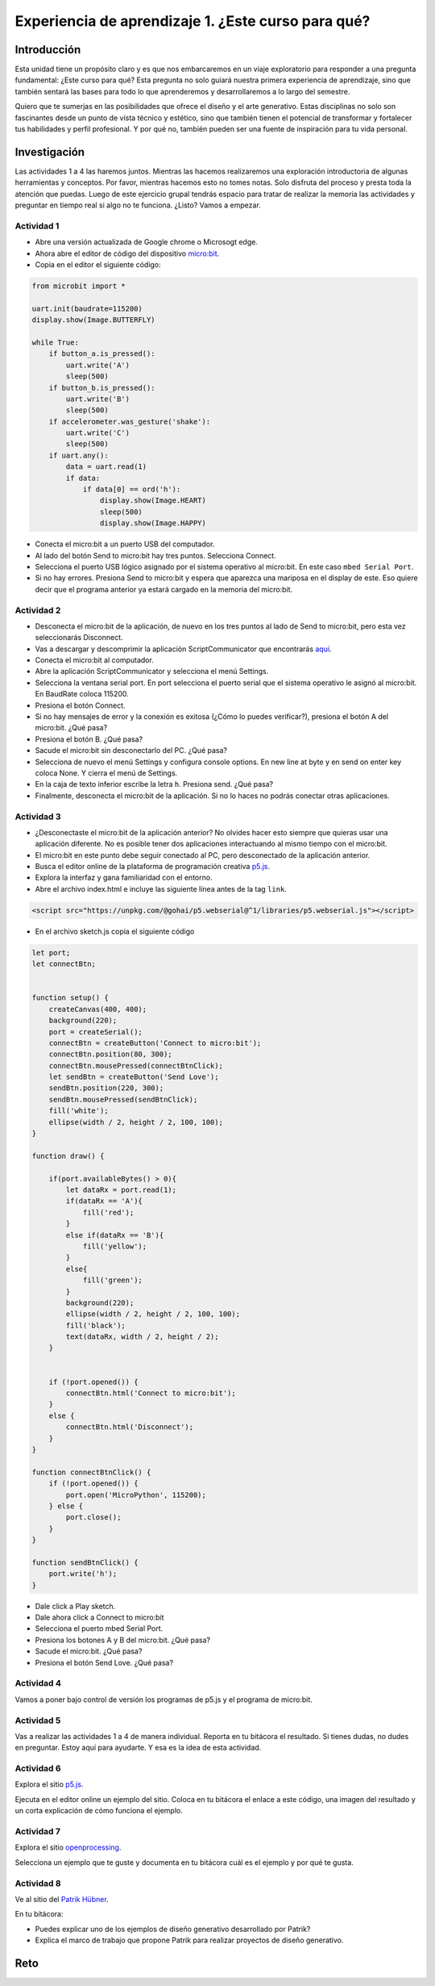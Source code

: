 Experiencia de aprendizaje 1. ¿Este curso para qué?
======================================================

Introducción
--------------

Esta unidad tiene un propósito claro y es que nos embarcaremos 
en un viaje exploratorio para responder a una pregunta 
fundamental: ¿Este curso para qué? Esta pregunta no solo 
guiará nuestra primera experiencia de aprendizaje, sino que 
también sentará las bases para todo lo que aprenderemos y 
desarrollaremos a lo largo del semestre.

Quiero que te sumerjas en las posibilidades que ofrece el 
diseño y el arte generativo. Estas disciplinas no solo son 
fascinantes desde un punto de vista técnico y estético, sino 
que también tienen el potencial de transformar y fortalecer 
tus habilidades y perfil profesional. Y por qué no, también 
pueden ser una fuente de inspiración para tu vida personal.

Investigación
-----------------------

Las actividades 1 a 4 las haremos juntos. Mientras las hacemos realizaremos una 
exploración introductoria de algunas herramientas y conceptos. Por favor, mientras 
hacemos esto no tomes notas. Solo disfruta del proceso y presta toda la atención 
que puedas. Luego de este ejercicio grupal tendrás espacio para tratar de 
realizar la memoria las actividades y preguntar en tiempo real si algo no te 
funciona. ¿Listo? Vamos a empezar.

Actividad 1
*************

* Abre una versión actualizada de Google chrome o Microsogt edge.
* Ahora abre el editor de código del dispositivo `micro:bit <https://python.microbit.org/>`__.
* Copia en el editor el siguiente código:

.. code-block:: python

    from microbit import *

    uart.init(baudrate=115200)
    display.show(Image.BUTTERFLY)

    while True:
        if button_a.is_pressed():
            uart.write('A')
            sleep(500)
        if button_b.is_pressed():
            uart.write('B')
            sleep(500)
        if accelerometer.was_gesture('shake'):
            uart.write('C')
            sleep(500)
        if uart.any():
            data = uart.read(1)
            if data:
                if data[0] == ord('h'):
                    display.show(Image.HEART)
                    sleep(500)
                    display.show(Image.HAPPY)

* Conecta el micro:bit a un puerto USB del computador.
* Al lado del botón Send to micro:bit hay tres puntos. Selecciona Connect.
* Selecciona el puerto USB lógico asignado por el sistema operativo al micro:bit. En este
  caso ``mbed Serial Port``.
* Si no hay errores. Presiona Send to micro:bit y espera que aparezca una mariposa en el display de este.
  Eso quiere decir que el programa anterior ya estará cargado en la memoria del micro:bit.

Actividad 2
*************

* Desconecta el micro:bit de la aplicación, de nuevo en los tres puntos al 
  lado de Send to micro:bit, pero esta vez seleccionarás Disconnect.
* Vas a descargar y descomprimir la aplicación ScriptCommunicator que 
  encontrarás `aquí <https://sourceforge.net/projects/scriptcommunicator/files/latest/download>`__.
* Conecta el micro:bit al computador.
* Abre la aplicación ScriptCommunicator y selecciona el menú Settings. 
* Selecciona la ventana serial port. En port selecciona el puerto serial que el sistema 
  operativo le asignó al micro:bit. En BaudRate coloca 115200.
* Presiona el botón Connect.
* Si no hay mensajes de error y la conexión es exitosa (¿Cómo lo puedes verificar?), presiona el 
  botón A del micro:bit. ¿Qué pasa?
* Presiona el botón B. ¿Qué pasa?
* Sacude el micro:bit sin desconectarlo del PC. ¿Qué pasa?
* Selecciona de nuevo el menú Settings y configura console options. En new line at byte y en 
  send on enter key coloca None. Y cierra el menú de Settings.
* En la caja de texto inferior escribe la letra ``h``. Presiona send. ¿Qué pasa?
* Finalmente, desconecta el micro:bit de la aplicación. Si no lo haces no podrás conectar otras 
  aplicaciones.

Actividad 3
*************

* ¿Desconectaste el micro:bit de la aplicación anterior? No olvides hacer esto siempre que quieras 
  usar una aplicación diferente. No es posible tener dos aplicaciones interactuando al mismo tiempo
  con el micro:bit.
* El micro:bit en este punto debe seguir conectado al PC, pero desconectado de la aplicación anterior.
* Busca el editor online de la plataforma de programación creativa `p5.js <https://p5js.org/es/>`__.
* Explora la interfaz y gana familiaridad con el entorno.
* Abre el archivo index.html e incluye las siguiente línea antes de la tag ``link``.

.. code-block:: html

    <script src="https://unpkg.com/@gohai/p5.webserial@^1/libraries/p5.webserial.js"></script>

* En el archivo sketch.js copia el siguiente código

.. code-block:: javascript 


    let port;
    let connectBtn;


    function setup() {
        createCanvas(400, 400);
        background(220);
        port = createSerial();
        connectBtn = createButton('Connect to micro:bit');
        connectBtn.position(80, 300);
        connectBtn.mousePressed(connectBtnClick);
        let sendBtn = createButton('Send Love');
        sendBtn.position(220, 300);
        sendBtn.mousePressed(sendBtnClick);
        fill('white');
        ellipse(width / 2, height / 2, 100, 100);
    }

    function draw() {
    
        if(port.availableBytes() > 0){
            let dataRx = port.read(1);
            if(dataRx == 'A'){
                fill('red');   
            }
            else if(dataRx == 'B'){
                fill('yellow'); 
            }
            else{
                fill('green'); 
            }
            background(220);
            ellipse(width / 2, height / 2, 100, 100);
            fill('black');
            text(dataRx, width / 2, height / 2);
        }    


        if (!port.opened()) {
            connectBtn.html('Connect to micro:bit');
        } 
        else {
            connectBtn.html('Disconnect');
        }
    }

    function connectBtnClick() {
        if (!port.opened()) {
            port.open('MicroPython', 115200);
        } else {
            port.close();
        }
    }

    function sendBtnClick() {
        port.write('h');
    }

* Dale click a Play sketch.
* Dale ahora click a Connect to micro:bit
* Selecciona el puerto mbed Serial Port.
* Presiona los botones A y B del micro:bit. ¿Qué pasa?
* Sacude el micro:bit. ¿Qué pasa?
* Presiona el botón Send Love. ¿Qué pasa?

Actividad 4
*************

Vamos a poner bajo control de versión los programas de p5.js y el 
programa de micro:bit.


Actividad 5
*************

Vas a realizar las actividades 1 a 4 de manera individual. Reporta en tu bitácora 
el resultado. Si tienes dudas, no dudes en preguntar. Estoy aquí para ayudarte. Y 
esa es la idea de esta actividad.

Actividad 6
*************

Explora el sitio `p5.js <https://p5js.org/es/>`__.

Ejecuta en el editor online un ejemplo del sitio. Coloca 
en tu bitácora el enlace a este código, una imagen del resultado y un corta 
explicación de cómo funciona el ejemplo.


Actividad 7
*************

Explora el sitio `openprocessing <https://openprocessing.org/>`__.

Selecciona un ejemplo que te guste y documenta en tu bitácora cuál 
es el ejemplo y por qué te gusta.

Actividad 8
*************

Ve al sitio del `Patrik Hübner <https://www.patrik-huebner.com/>`__. 

En tu bitácora:

* Puedes explicar uno de los ejemplos de diseño generativo desarrollado 
  por Patrik?
* Explica el marco de trabajo que propone Patrik para realizar proyectos 
  de diseño generativo.

Reto 
------
